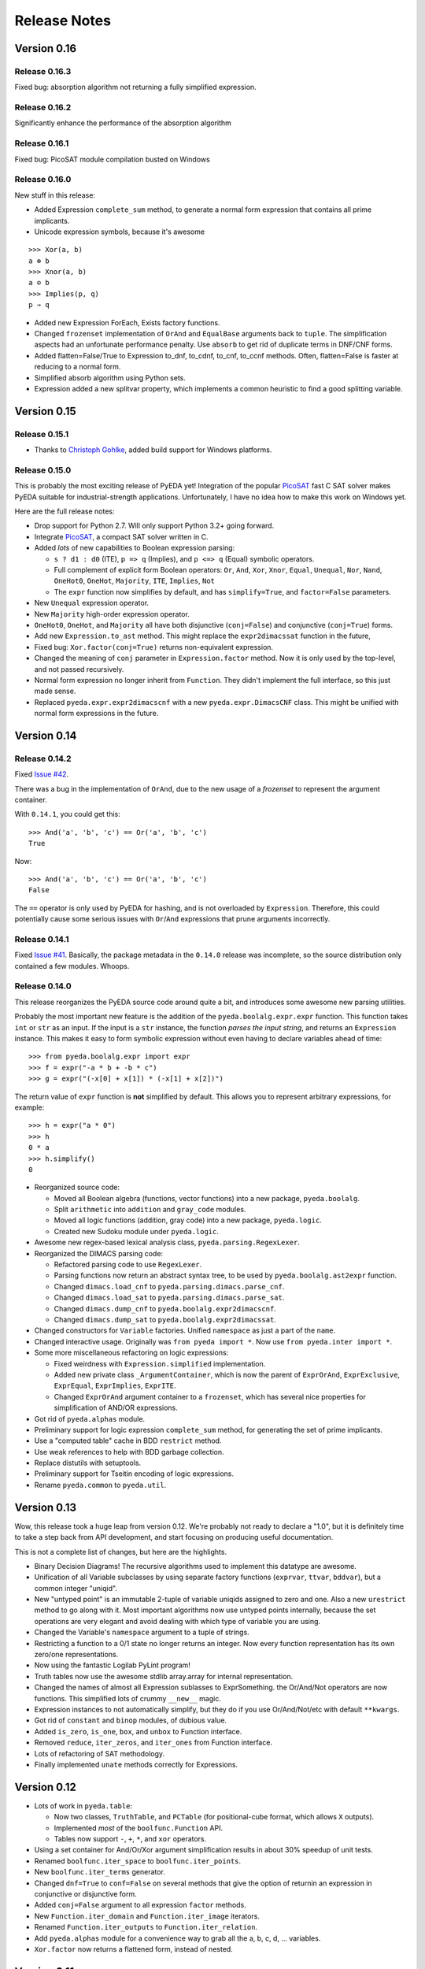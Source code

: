 .. _relnotes:

*****************
  Release Notes
*****************

Version 0.16
============

Release 0.16.3
--------------

Fixed bug: absorption algorithm not returning a fully simplified expression.

Release 0.16.2
--------------

Significantly enhance the performance of the absorption algorithm

Release 0.16.1
--------------

Fixed bug: PicoSAT module compilation busted on Windows

Release 0.16.0
--------------

New stuff in this release:

* Added Expression ``complete_sum`` method,
  to generate a normal form expression that contains all prime implicants.
* Unicode expression symbols, because it's awesome

::

   >>> Xor(a, b)
   a ⊕ b
   >>> Xnor(a, b)
   a ⊙ b
   >>> Implies(p, q)
   p ⇒ q

* Added new Expression ForEach, Exists factory functions.
* Changed ``frozenset`` implementation of ``OrAnd`` and ``EqualBase`` arguments
  back to ``tuple``.
  The simplification aspects had an unfortunate performance penalty.
  Use ``absorb`` to get rid of duplicate terms in DNF/CNF forms.
* Added flatten=False/True to Expression to_dnf, to_cdnf, to_cnf, to_ccnf methods.
  Often, flatten=False is faster at reducing to a normal form.
* Simplified absorb algorithm using Python sets.
* Expression added a new splitvar property,
  which implements a common heuristic to find a good splitting variable.

Version 0.15
============

Release 0.15.1
--------------

* Thanks to `Christoph Gohlke <http://www.lfd.uci.edu/~gohlke>`_,
  added build support for Windows platforms.

Release 0.15.0
--------------

This is probably the most exciting release of PyEDA yet!
Integration of the popular `PicoSAT <http://fmv.jku.at/picosat/>`_
fast C SAT solver makes PyEDA suitable for industrial-strength applications.
Unfortunately, I have no idea how to make this work on Windows yet.

Here are the full release notes:

* Drop support for Python 2.7. Will only support Python 3.2+ going forward.
* Integrate `PicoSAT <http://fmv.jku.at/picosat/>`_,
  a compact SAT solver written in C.
* Added *lots* of new capabilities to Boolean expression parsing:

  * ``s ? d1 : d0`` (ITE), ``p => q`` (Implies),
    and ``p <=> q`` (Equal) symbolic operators.
  * Full complement of explicit form Boolean operators:
    ``Or``, ``And``, ``Xor``, ``Xnor``, ``Equal``, ``Unequal``,
    ``Nor``, ``Nand``, ``OneHot0``, ``OneHot``, ``Majority``,
    ``ITE``, ``Implies``, ``Not``
  * The ``expr`` function now simplifies by default,
    and has ``simplify=True``, and ``factor=False`` parameters.

* New ``Unequal`` expression operator.
* New ``Majority`` high-order expression operator.
* ``OneHot0``, ``OneHot``, and ``Majority`` all have both disjunctive
  (``conj=False``) and conjunctive (``conj=True``) forms.
* Add new ``Expression.to_ast`` method.
  This might replace the ``expr2dimacssat`` function in the future,
* Fixed bug: ``Xor.factor(conj=True)`` returns non-equivalent expression.
* Changed the meaning of ``conj`` parameter in ``Expression.factor`` method.
  Now it is only used by the top-level, and not passed recursively.
* Normal form expression no longer inherit from ``Function``.
  They didn't implement the full interface, so this just made sense.
* Replaced ``pyeda.expr.expr2dimacscnf`` with a new
  ``pyeda.expr.DimacsCNF`` class.
  This might be unified with normal form expressions in the future.

Version 0.14
============

Release 0.14.2
--------------

Fixed `Issue #42 <https://github.com/cjdrake/pyeda/issues/42>`_.

There was a bug in the implementation of ``OrAnd``,
due to the new usage of a `frozenset` to represent the argument container.

With ``0.14.1``, you could get this::

   >>> And('a', 'b', 'c') == Or('a', 'b', 'c')
   True

Now::

   >>> And('a', 'b', 'c') == Or('a', 'b', 'c')
   False

The ``==`` operator is only used by PyEDA for hashing,
and is not overloaded by ``Expression``.
Therefore, this could potentially cause some serious issues with ``Or``/``And``
expressions that prune arguments incorrectly.

Release 0.14.1
--------------

Fixed `Issue #41 <https://github.com/cjdrake/pyeda/issues/41>`_.
Basically, the package metadata in the ``0.14.0`` release was incomplete,
so the source distribution only contained a few modules. Whoops.

Release 0.14.0
--------------

This release reorganizes the PyEDA source code around quite a bit,
and introduces some awesome new parsing utilities.

Probably the most important new feature is the addition of the
``pyeda.boolalg.expr.expr`` function.
This function takes ``int`` or ``str`` as an input.
If the input is a ``str`` instance, the function *parses the input string*,
and returns an ``Expression`` instance.
This makes it easy to form symbolic expression without even having to declare
variables ahead of time::

   >>> from pyeda.boolalg.expr import expr
   >>> f = expr("-a * b + -b * c")
   >>> g = expr("(-x[0] + x[1]) * (-x[1] + x[2])")

The return value of ``expr`` function is **not** simplified by default.
This allows you to represent arbitrary expressions, for example::

   >>> h = expr("a * 0")
   >>> h
   0 * a
   >>> h.simplify()
   0

* Reorganized source code:

  * Moved all Boolean algebra (functions, vector functions) into a new package,
    ``pyeda.boolalg``.
  * Split ``arithmetic`` into ``addition`` and ``gray_code`` modules.
  * Moved all logic functions (addition, gray code) into a new package,
    ``pyeda.logic``.
  * Created new Sudoku module under ``pyeda.logic``.

* Awesome new regex-based lexical analysis class, ``pyeda.parsing.RegexLexer``.
* Reorganized the DIMACS parsing code:

  * Refactored parsing code to use ``RegexLexer``.
  * Parsing functions now return an abstract syntax tree,
    to be used by ``pyeda.boolalg.ast2expr`` function.
  * Changed ``dimacs.load_cnf`` to ``pyeda.parsing.dimacs.parse_cnf``.
  * Changed ``dimacs.load_sat`` to ``pyeda.parsing.dimacs.parse_sat``.
  * Changed ``dimacs.dump_cnf`` to ``pyeda.boolalg.expr2dimacscnf``.
  * Changed ``dimacs.dump_sat`` to ``pyeda.boolalg.expr2dimacssat``.

* Changed constructors for ``Variable`` factories.
  Unified ``namespace`` as just a part of the ``name``.
* Changed interactive usage. Originally was ``from pyeda import *``.
  Now use ``from pyeda.inter import *``.
* Some more miscellaneous refactoring on logic expressions:

  * Fixed weirdness with ``Expression.simplified`` implementation.
  * Added new private class ``_ArgumentContainer``,
    which is now the parent of ``ExprOrAnd``, ``ExprExclusive``, ``ExprEqual``,
    ``ExprImplies``, ``ExprITE``.
  * Changed ``ExprOrAnd`` argument container to a ``frozenset``,
    which has several nice properties for simplification of AND/OR expressions.

* Got rid of ``pyeda.alphas`` module.
* Preliminary support for logic expression ``complete_sum`` method,
  for generating the set of prime implicants.
* Use a "computed table" cache in BDD ``restrict`` method.
* Use weak references to help with BDD garbage collection.
* Replace distutils with setuptools.
* Preliminary support for Tseitin encoding of logic expressions.
* Rename ``pyeda.common`` to ``pyeda.util``.

Version 0.13
============

Wow, this release took a huge leap from version 0.12.
We're probably not ready to declare a "1.0",
but it is definitely time to take a step back from API development,
and start focusing on producing useful documentation.

This is not a complete list of changes, but here are the highlights.

* Binary Decision Diagrams!
  The recursive algorithms used to implement this datatype are awesome.
* Unification of all Variable subclasses by using separate factory functions
  (``exprvar``, ``ttvar``, ``bddvar``), but a common integer "uniqid".
* New "untyped point" is an immutable 2-tuple of variable uniqids assigned
  to zero and one.
  Also a new ``urestrict`` method to go along with it.
  Most important algorithms now use untyped points internally,
  because the set operations are very elegant and avoid dealing with which type
  of variable you are using.
* Changed the Variable's ``namespace`` argument to a tuple of strings.
* Restricting a function to a 0/1 state no longer returns an integer.
  Now every function representation has its own zero/one representations.
* Now using the fantastic Logilab PyLint program!
* Truth tables now use the awesome stdlib array.array for internal
  representation.
* Changed the names of almost all Expression sublasses to ExprSomething.
  the Or/And/Not operators are now functions.
  This simplified lots of crummy ``__new__`` magic.
* Expression instances to not automatically simplify,
  but they do if you use Or/And/Not/etc with default ``**kwargs``.
* Got rid of ``constant`` and ``binop`` modules, of dubious value.
* Added ``is_zero``, ``is_one``, ``box``, and ``unbox`` to Function interface.
* Removed ``reduce``, ``iter_zeros``, and ``iter_ones`` from Function interface.
* Lots of refactoring of SAT methodology.
* Finally implemented ``unate`` methods correctly for Expressions.

Version 0.12
============

* Lots of work in ``pyeda.table``:

  * Now two classes, ``TruthTable``, and ``PCTable``
    (for positional-cube format, which allows ``X`` outputs).
  * Implemented *most* of the ``boolfunc.Function`` API.
  * Tables now support ``-``, ``+``, ``*``, and ``xor`` operators.

* Using a set container for And/Or/Xor argument simplification results in
  about 30% speedup of unit tests.
* Renamed ``boolfunc.iter_space`` to ``boolfunc.iter_points``.
* New ``boolfunc.iter_terms`` generator.
* Changed ``dnf=True`` to ``conf=False`` on several methods that give the
  option of returnin an expression in conjunctive or disjunctive form.
* Added ``conj=False`` argument to all expression ``factor`` methods.
* New ``Function.iter_domain`` and ``Function.iter_image`` iterators.
* Renamed ``Function.iter_outputs`` to ``Function.iter_relation``.
* Add ``pyeda.alphas`` module for a convenience way to grab all the a, b, c, d,
  ... variables.
* ``Xor.factor`` now returns a flattened form, instead of nested.

Version 0.11
============

Release 0.11.1
--------------

* Fixed bug #16: ``Function.reduce`` only implemented by Variable

Release 0.11.0
--------------

* In ``pyeda.dimacs`` changed ``parse_cnf`` method name to ``load_cnf``
* In ``pyeda.dimacs`` changed ``parse_sat`` method name to ``load_sat``
* In ``pyeda.dimacs`` added new method ``dump_cnf``, to convert expressions
  to CNF-formatted strings.
* In ``pyeda.dimacs`` added new method ``dump_sat``, to convert expressions
  to SAT-formatted strings.
* Variables now have a ``qualname`` attribute, to allow referencing a variable
  either by its local name or its fully-qualified name.
* Function gained a ``reduce`` method, to provide a standard interface to
  reduce Boolean function implementations to their canonical forms.
* Expressions gained a ``simplify`` parameter, to allow constructing
  unsimplified expressions.
* Expressions gained an ``expand`` method, to implement Shannon expansion.
* New if-then-else (ITE) expression type.
* NormalForm expressions now both support ``-``, ``+``, and ``*`` operators.
